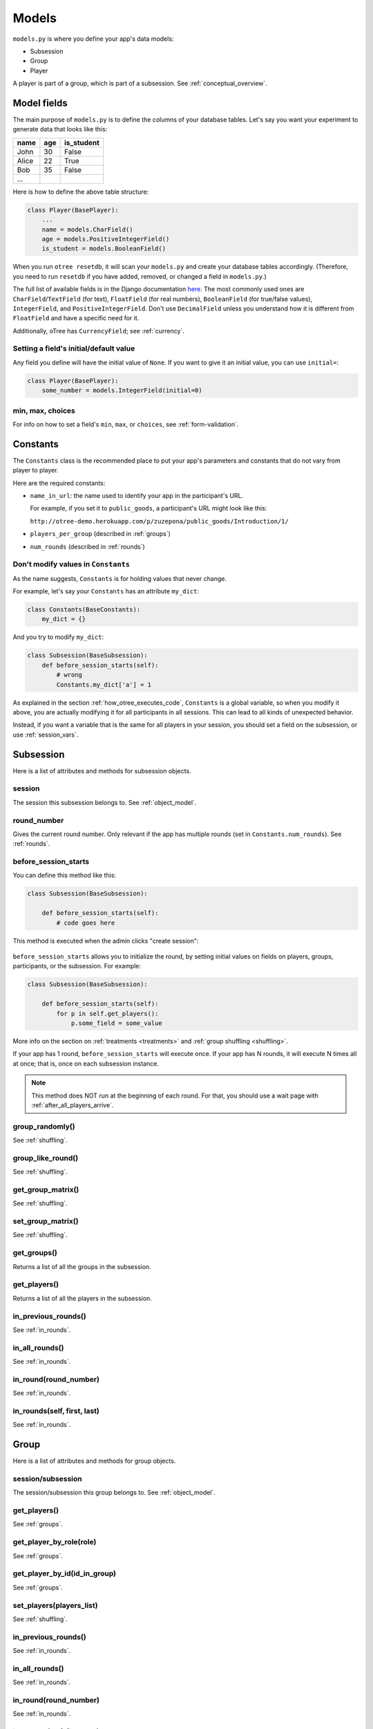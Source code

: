 Models
======

``models.py`` is where you define your app's data models:

-  Subsession
-  Group
-  Player

A player is part of a group, which is part of a subsession.
See :ref:`conceptual_overview`.

Model fields
------------

The main purpose of ``models.py`` is to define the columns of your
database tables. Let's say you want your experiment to generate data
that looks like this:

.. csv-table::
    :header-rows: 1

    name,age,is_student
    John,30,False
    Alice,22,True
    Bob,35,False
    ...

Here is how to define the above table structure:

.. code-block:: python

    class Player(BasePlayer):
        ...
        name = models.CharField()
        age = models.PositiveIntegerField()
        is_student = models.BooleanField()

When you run ``otree resetdb``, it will scan your ``models.py``
and create your database tables accordingly.
(Therefore, you need to run ``resetdb`` if you have added,
removed, or changed a field in ``models.py``.)

The full list of available fields is in the Django documentation
`here <https://docs.djangoproject.com/en/1.8/ref/models/fields/#field-types>`__.
The most commonly used ones are ``CharField``/``TextField`` (for text),
``FloatField`` (for real numbers),
``BooleanField`` (for true/false values),
``IntegerField``, and ``PositiveIntegerField``.
Don't use ``DecimalField`` unless you understand how it is different
from ``FloatField`` and have a specific need for it.

Additionally, oTree has ``CurrencyField``; see :ref:`currency`.

Setting a field's initial/default value
~~~~~~~~~~~~~~~~~~~~~~~~~~~~~~~~~~~~~~~

Any field you define will have the initial value of ``None``.
If you want to give it an initial value, you can use ``initial=``:

.. code-block:: python

    class Player(BasePlayer):
        some_number = models.IntegerField(initial=0)


min, max, choices
~~~~~~~~~~~~~~~~~

For info on how to set a field's ``min``, ``max``, or ``choices``,
see :ref:`form-validation`.

.. _constants:

Constants
---------

The ``Constants`` class is the recommended place to put your app's
parameters and constants that do not vary from player
to player.

Here are the required constants:

-   ``name_in_url``: the name used to identify your app in the
    participant's URL.

    For example, if you set it to ``public_goods``, a participant's URL might
    look like this:

    ``http://otree-demo.herokuapp.com/p/zuzepona/public_goods/Introduction/1/``

-  ``players_per_group`` (described in :ref:`groups`)

-  ``num_rounds`` (described in :ref:`rounds`)

Don't modify values in ``Constants``
~~~~~~~~~~~~~~~~~~~~~~~~~~~~~~~~~~~~

As the name suggests, ``Constants`` is for holding
values that never change.

For example, let's say your ``Constants`` has an attribute ``my_dict``:

.. code-block:: python

    class Constants(BaseConstants):
        my_dict = {}

And you try to modify ``my_dict``:

.. code-block:: python

    class Subsession(BaseSubsession):
        def before_session_starts(self):
            # wrong
            Constants.my_dict['a'] = 1

As explained in the section :ref:`how_otree_executes_code`,
``Constants`` is a global variable,
so when you modify it above,
you are actually modifying it for all participants in all sessions.
This can lead to all kinds of unexpected behavior.

Instead, if you want a variable that is the same for all players in your session,
you should set a field on the subsession, or use :ref:`session_vars`.


Subsession
----------

Here is a list of attributes and methods for subsession objects.


session
~~~~~~~

The session this subsession belongs to.
See :ref:`object_model`.


round_number
~~~~~~~~~~~~

Gives the current round number.
Only relevant if the app has multiple rounds
(set in ``Constants.num_rounds``).
See :ref:`rounds`.


.. _before_session_starts:

before_session_starts
~~~~~~~~~~~~~~~~~~~~~

You can define this method like this:

.. code-block:: python

    class Subsession(BaseSubsession):

        def before_session_starts(self):
            # code goes here

This method is executed when the admin clicks "create session":

.. figure:: _static/creating-session.png

``before_session_starts`` allows you to initialize the round,
by setting initial values on fields on players, groups, participants, or the subsession.
For example:

.. code-block:: python

    class Subsession(BaseSubsession):

        def before_session_starts(self):
            for p in self.get_players():
                p.some_field = some_value

More info on the section on :ref:`treatments <treatments>` and
:ref:`group shuffling <shuffling>`.

If your app has 1 round, ``before_session_starts`` will execute once.
If your app has N rounds, it will execute N times all at once;
that is, once on each subsession instance.

.. note::
    This method does NOT run at the beginning of each round.
    For that, you should use a wait page with :ref:`after_all_players_arrive`.


group_randomly()
~~~~~~~~~~~~~~~~

See :ref:`shuffling`.

group_like_round()
~~~~~~~~~~~~~~~~~~

See :ref:`shuffling`.

get_group_matrix()
~~~~~~~~~~~~~~~~~~

See :ref:`shuffling`.

set_group_matrix()
~~~~~~~~~~~~~~~~~~

See :ref:`shuffling`.


get_groups()
~~~~~~~~~~~~

Returns a list of all the groups in the subsession.

get_players()
~~~~~~~~~~~~~

Returns a list of all the players in the subsession.

in_previous_rounds()
~~~~~~~~~~~~~~~~~~~~

See :ref:`in_rounds`.

in_all_rounds()
~~~~~~~~~~~~~~~

See :ref:`in_rounds`.

in_round(round_number)
~~~~~~~~~~~~~~~~~~~~~~

See :ref:`in_rounds`.

in_rounds(self, first, last)
~~~~~~~~~~~~~~~~~~~~~~~~~~~~

See :ref:`in_rounds`.



Group
-----

Here is a list of attributes and methods for group objects.

session/subsession
~~~~~~~~~~~~~~~~~~

The session/subsession this group belongs to.
See :ref:`object_model`.


get_players()
~~~~~~~~~~~~~

See :ref:`groups`.

get_player_by_role(role)
~~~~~~~~~~~~~~~~~~~~~~~~

See :ref:`groups`.

get_player_by_id(id_in_group)
~~~~~~~~~~~~~~~~~~~~~~~~~~~~~

See :ref:`groups`.

set_players(players_list)
~~~~~~~~~~~~~~~~~~~~~~~~~

See :ref:`shuffling`.

in_previous_rounds()
~~~~~~~~~~~~~~~~~~~~

See :ref:`in_rounds`.

in_all_rounds()
~~~~~~~~~~~~~~~

See :ref:`in_rounds`.

in_round(round_number)
~~~~~~~~~~~~~~~~~~~~~~

See :ref:`in_rounds`.

in_rounds(self, first, last)
~~~~~~~~~~~~~~~~~~~~~~~~~~~~

See :ref:`in_rounds`.

Player
------

Here is a list of attributes and methods for player objects.

id_in_group
~~~~~~~~~~~
Integer starting from 1. In multiplayer games,
indicates whether this is player 1, player 2, etc.

payoff
~~~~~~
The player's payoff in this round. See :ref:`payoff`.

session/subsession/group/participant
~~~~~~~~~~~~~~~~~~~~~~~~~~~~~~~~~~~~

The session/subsession/group/participant this player belongs to.
See :ref:`object_model`.


get_others_in_group()
~~~~~~~~~~~~~~~~~~~~~

See :ref:`groups`.

get_others_in_subsession()
~~~~~~~~~~~~~~~~~~~~~~~~~~

See :ref:`groups`.

.. _role:

role()
~~~~~~
You can define this method to return a string label of the player's role,
usually depending on the player's ``id_in_group``.

For example::

    def role(self):
        if self.id_in_group == 1:
            return 'buyer'
        if self.id_in_group == 2:
            return 'seller'

Then you can use ``get_player_by_role('seller')`` to get player 2.
See :ref:`groups`.

Also, the player's role will be displayed in the oTree admin interface,
in the "results" tab.

in_previous_rounds()
~~~~~~~~~~~~~~~~~~~~

See :ref:`in_rounds`.

in_all_rounds()
~~~~~~~~~~~~~~~

See :ref:`in_rounds`.

in_round(round_number)
~~~~~~~~~~~~~~~~~~~~~~

See :ref:`in_rounds`.

in_rounds(self, first, last)
~~~~~~~~~~~~~~~~~~~~~~~~~~~~

See :ref:`in_rounds`.

Extra models
------------

Some complex apps require extra models
(other than Player, Group, and Subsession).
You can define these models using Django's API,
although you will have to write the code to create/update/save
them yourself, rather than relying on oTree.
See Markus Konrad's excellent article
`Using Custom Data Models in oTree <https://datascience.blog.wzb.eu/2016/10/31/using-custom-data-models-in-otree/>`__.

.. _how_otree_executes_code:

How oTree executes your code
----------------------------

Any code that is not inside a method
is basically *global* and *will only be executed once* --
when the server starts.

Some people write code mistakenly thinking that it will be re-executed for each
new session. For example, someone who wants to generate a random probability that a coin flip will
come up "heads" might do this in models.py:

.. code-block:: python

    class Constants(BaseConstants):
        heads_probability = random.random() # wrong

When the server starts, it loads models.py,
and executes the ``random.random()`` only once.
It will evaluate to some random number, for example "0.257291".
This means you have basically written this:

.. code-block:: python

    class Constants(BaseConstants):
        heads_probability = 0.257291

Because ``Constants`` is a global variable, that value 0.257291 will now be shared
by all players in all sessions.

For the same reason, this will not work either:

.. code-block:: python

    class Player(BasePlayer):

        heads_probability = models.FloatField(
            # wrong
            initial=random.random()
        )

The solution is to generate the random variables inside a method,
such as :ref:`before_session_starts`.
